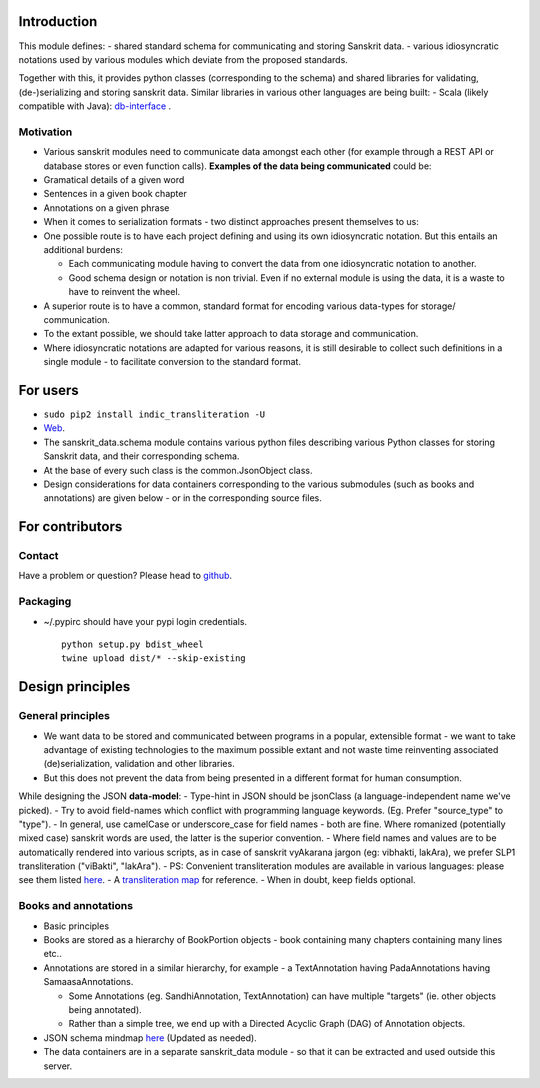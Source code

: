 Introduction
============

This module defines: - shared standard schema for communicating and
storing Sanskrit data. - various idiosyncratic notations used by various
modules which deviate from the proposed standards.

Together with this, it provides python classes (corresponding to the
schema) and shared libraries for validating, (de-)serializing and
storing sanskrit data. Similar libraries in various other languages are
being built: - Scala (likely compatible with Java):
`db-interface <https://github.com/sanskrit-coders/db-interface>`__ .

Motivation
----------

-  Various sanskrit modules need to communicate data amongst each other
   (for example through a REST API or database stores or even function
   calls). **Examples of the data being communicated** could be:
-  Gramatical details of a given word
-  Sentences in a given book chapter
-  Annotations on a given phrase
-  When it comes to serialization formats - two distinct approaches
   present themselves to us:
-  One possible route is to have each project defining and using its own
   idiosyncratic notation. But this entails an additional burdens:

   -  Each communicating module having to convert the data from one
      idiosyncratic notation to another.
   -  Good schema design or notation is non trivial. Even if no external
      module is using the data, it is a waste to have to reinvent the
      wheel.

-  A superior route is to have a common, standard format for encoding
   various data-types for storage/ communication.
-  To the extant possible, we should take latter approach to data
   storage and communication.
-  Where idiosyncratic notations are adapted for various reasons, it is
   still desirable to collect such definitions in a single module - to
   facilitate conversion to the standard format.

For users
=========

-  ``sudo pip2 install indic_transliteration -U``
-  `Web <https://pypi.python.org/pypi/indic-transliteration>`__.

-  The sanskrit\_data.schema module contains various python files
   describing various Python classes for storing Sanskrit data, and
   their corresponding schema.
-  At the base of every such class is the common.JsonObject class.
-  Design considerations for data containers corresponding to the
   various submodules (such as books and annotations) are given below -
   or in the corresponding source files.

For contributors
================

Contact
-------

Have a problem or question? Please head to
`github <https://github.com/sanskrit-coders/sanskrit_data>`__.

Packaging
---------

-  ~/.pypirc should have your pypi login credentials.

   ::

       python setup.py bdist_wheel
       twine upload dist/* --skip-existing

Design principles
=================

General principles
------------------

-  We want data to be stored and communicated between programs in a
   popular, extensible format - we want to take advantage of existing
   technologies to the maximum possible extant and not waste time
   reinventing associated (de)serialization, validation and other
   libraries.
-  But this does not prevent the data from being presented in a
   different format for human consumption.

While designing the JSON **data-model**: - Type-hint in JSON should be
jsonClass (a language-independent name we've picked). - Try to avoid
field-names which conflict with programming language keywords. (Eg.
Prefer "source\_type" to "type"). - In general, use camelCase or
underscore\_case for field names - both are fine. Where romanized
(potentially mixed case) sanskrit words are used, the latter is the
superior convention. - Where field names and values are to be
automatically rendered into various scripts, as in case of sanskrit
vyAkarana jargon (eg: vibhakti, lakAra), we prefer SLP1 transliteration
("viBakti", "lakAra"). - PS: Convenient transliteration modules are
available in various languages: please see them listed
`here <https://github.com/sanskrit-coders/indic-transliteration#libraries-in-other-languages>`__.
- A `transliteration
map <https://docs.google.com/spreadsheets/d/1o2vysXaXfNkFxCO-WD77C4AEbXcAcJmDVgUb-E0mYbg/edit#gid=0>`__
for reference. - When in doubt, keep fields optional.

Books and annotations
---------------------

-  Basic principles
-  Books are stored as a hierarchy of BookPortion objects - book
   containing many chapters containing many lines etc..
-  Annotations are stored in a similar hierarchy, for example - a
   TextAnnotation having PadaAnnotations having SamaasaAnnotations.

   -  Some Annotations (eg. SandhiAnnotation, TextAnnotation) can have
      multiple "targets" (ie. other objects being annotated).
   -  Rather than a simple tree, we end up with a Directed Acyclic Graph
      (DAG) of Annotation objects.

-  JSON schema mindmap
   `here <https://drive.mindmup.com/map?state=%7B%22ids%22:%5B%220B1_QBT-hoqqVbHc4QTV3Q2hjdTQ%22%5D,%22action%22:%22open%22,%22userId%22:%22109000762913288837175%22%7D>`__
   (Updated as needed).
-  The data containers are in a separate sanskrit\_data module - so that
   it can be extracted and used outside this server.


